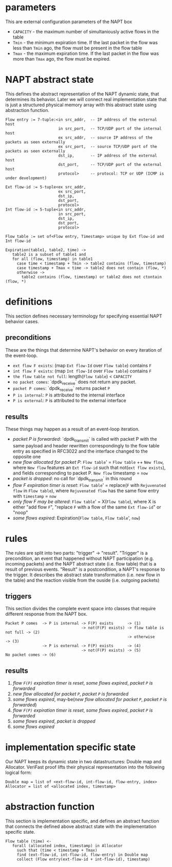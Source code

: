 * parameters
This are external configuration parameters of the NAPT box
- ~CAPACITY~ - the maximum number of simultaniously active flows in the table
- ~Tmin~ - the minimum expiration time. If the last packet in the flow was less than ~Tmin~ ago, the flow must be present in the flow table
- ~Tmax~ - the maximum expiration time. If the last packet in the flow was more than ~Tmax~ ago, the flow must be expired.

* NAPT abstract state
This defines the abstract representation of the NAPT dynamic state, that determines its behavior. Later we will connect real implementation state that is just a structured physical memory array with this abstract state using abstraction function.
#+BEGIN_SRC 
Flow entry := 7-tuple:<in src_addr,  -- IP address of the external host
                       in src_port,  -- TCP/UDP port of the internal host
                       ex src_addr,  -- source IP address of the packets as seen externally
                       ex src_port,  -- source TCP/UDP port of the packets as seen externally
                       dst_ip,       -- IP address of the external host
                       dst_port,     -- TCP/UDP port of the external host
                       protocol>     -- protocol: TCP or UDP (ICMP is under development)

Ext flow-id := 5-tuple<ex src_addr,
                       ex src_port,
                       dst_ip,
                       dst_port,
                       protocol>
Int flow-id := 5-tuple<in src_addr,
                       in src_port,
                       dst_ip,
                       dst_port,
                       protocol>

Flow table := set of<Flow entry, Timestamp> unique by Ext flow-id and Int flow-id

Expiration(table1, table2, time) ->
   table2 is a subset of table1 and
   for all (flow, timestamp) in table1
     case time < timestamp + Tmin -> table2 contains (flow, timestamp)
     case timestamp + Tmax < time -> table2 does not contain (flow, *)
     otherwise ->
       table2 contains (flow, timestamp) or table2 does not ctontain (flow, *)
#+END_SRC

* definitions
This section defines necessary terminology for specifying essential NAPT behavior cases.
** preconditions
These are the things that determine NAPT's behavior on every iteration of the event-loop.
  - =ext flow F exists=: (map ~Ext flow-Id~ over ~Flow table~) contains ~F~
  - =int flow F exists=: (map ~Int flow-Id~ over ~Flow table~) contains ~F~
  - =the flow table not full=: length(~Flow table~) < ~CAPACITY~
  - =no packet comes=: `dpdk_receive` does not return any packet.
  - =packet P comes=: `dpdk_receive` returns packet ~P~
  - =P is internal=: ~P~ is attributed to the internal interface
  - =P is external=: ~P~ is attributed to the external interface

** results
These things may happen as a result of an event-loop iteration.
  - /packet P is forwarded/: `dpdk_transmit` is called with packet P with the same payload and header rewritten correspondingly to the flow table entry as specified in RFC3022 and the interface changed to the opposite one
  - /new flow allocated for packet P/: ~Flow table~' = ~Flow table~ ++ ~New flow~, where ~New flow~ features an ~Ext flow-id~ such that not(=ext flow exists=), and fields corresponding to packet P. ~New flow~ timestamp = ~now~
  - /packet is dropped/: no call for `dpdk_transmit` in this round
  - /flow F expiration timer is reset/: ~Flow table~' = replace(~F~ with ~Rejuvenated flow~ in ~Flow table~), where ~Rejuvenated flow~ has the same flow entry with ~timestamp~ = ~now~
  - /only flow F may be altered/: ~Flow table~' = X(~Flow table~), where X is either "add flow ~F~", "replace ~F~ with a flow of the same ~Ext flow-id~" or "noop"
  - /some flows expired/: Expiration(~Flow table~, ~Flow table~', ~now~)

* rules
The rules are split into two parts: "trigger" -> "result".
"Trigger" is a precondition, an event that happened without NAPT participation (e.g. incoming packets) and the NAPT abstract state (i.e. flow table) that is a result of previous events.
"Result" is a postcondition, a NAPT's response to the trigger. It describes the abstract state transformation (i.e. new flow in the table) and the reaction visible from the ouside (i.e. outgoing packets)
** triggers
This section divides the complete event space into classes that require different response from the NAPT box.
#+BEGIN_SRC 
Packet P comes  -> P is internal -> F(P) exists      -> (1)
                                 -> not(F(P) exists) -> flow table is not full -> (2)
                                                     -> otherwise              -> (3)
                -> P is external -> F(P) exists      -> (4)
                                 -> not(F(P) exists) -> (5)
No packet comes -> (6)
#+END_SRC

** results

1. /flow ~F(P)~ expiration timer is reset/, /some flows expired/, /packet ~P~ is forwarded/
2. /new flow allocated for packet ~P~/, /packet ~P~ is forwarded/
3. /some flows expired/, may-be(/new flow allocated for packet ~P~/, /packet ~P~ is forwarded/)
4. /flow ~F(P)~ expiration timer is reset/, /some flows expired/, /packet ~P~ is forwarded/
5. /some flows expired/, /packet is dropped/
6. /some flows expired/

* implementation specific state
Our NAPT keeps its dynamic state in two datastructures: Double map and Allocator. VeriFast proof lifts their physical representation into the following logical form:
#+BEGIN_SRC 
Double map = list of <ext-flow-id, int-flow-id, flow-entry, index>
Allocator = list of <allocated index, timestamp>
#+END_SRC

* abstraction function
This section is implementation specific, and defines an abstract function that connects the defined above abstract state with the implementation specific state.
#+BEGIN_SRC 
Flow table (time) <-
   forall (allocated index, timestamp) in Allocator
     such that (time < timestamp + Tmax)
     find (ext-flow-id, int-flow-id, flow-entry) in Double map
     collect (Flow entry(ext-flow-id + int-flow-id), timestamp)

#+END_SRC
